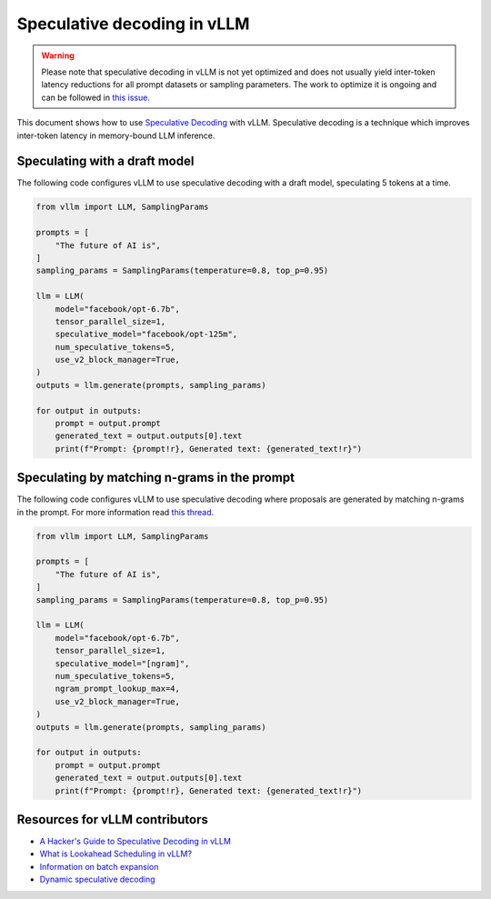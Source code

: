 .. _spec_decode:

Speculative decoding in vLLM
============================

.. warning::
    Please note that speculative decoding in vLLM is not yet optimized and does
    not usually yield inter-token latency reductions for all prompt datasets or sampling parameters. The work
    to optimize it is ongoing and can be followed in `this issue. <https://github.com/vllm-project/vllm/issues/4630>`_

This document shows how to use `Speculative Decoding <https://x.com/karpathy/status/1697318534555336961>`_ with vLLM.
Speculative decoding is a technique which improves inter-token latency in memory-bound LLM inference.

Speculating with a draft model
------------------------------

The following code configures vLLM to use speculative decoding with a draft model, speculating 5 tokens at a time.

.. code-block:: python

    from vllm import LLM, SamplingParams
    
    prompts = [
        "The future of AI is",
    ]
    sampling_params = SamplingParams(temperature=0.8, top_p=0.95)
    
    llm = LLM(
        model="facebook/opt-6.7b",
        tensor_parallel_size=1,
        speculative_model="facebook/opt-125m",
        num_speculative_tokens=5,
        use_v2_block_manager=True,
    )
    outputs = llm.generate(prompts, sampling_params)
    
    for output in outputs:
        prompt = output.prompt
        generated_text = output.outputs[0].text
        print(f"Prompt: {prompt!r}, Generated text: {generated_text!r}")

Speculating by matching n-grams in the prompt
---------------------------------------------

The following code configures vLLM to use speculative decoding where proposals are generated by
matching n-grams in the prompt. For more information read `this thread. <https://x.com/joao_gante/status/1747322413006643259>`_

.. code-block:: python

    from vllm import LLM, SamplingParams
    
    prompts = [
        "The future of AI is",
    ]
    sampling_params = SamplingParams(temperature=0.8, top_p=0.95)
    
    llm = LLM(
        model="facebook/opt-6.7b",
        tensor_parallel_size=1,
        speculative_model="[ngram]",
        num_speculative_tokens=5,
        ngram_prompt_lookup_max=4,
        use_v2_block_manager=True,
    )
    outputs = llm.generate(prompts, sampling_params)
    
    for output in outputs:
        prompt = output.prompt
        generated_text = output.outputs[0].text
        print(f"Prompt: {prompt!r}, Generated text: {generated_text!r}")

Resources for vLLM contributors
-------------------------------
* `A Hacker's Guide to Speculative Decoding in vLLM <https://www.youtube.com/watch?v=9wNAgpX6z_4>`_
* `What is Lookahead Scheduling in vLLM? <https://docs.google.com/document/d/1Z9TvqzzBPnh5WHcRwjvK2UEeFeq5zMZb5mFE8jR0HCs/edit#heading=h.1fjfb0donq5a>`_
* `Information on batch expansion <https://docs.google.com/document/d/1T-JaS2T1NRfdP51qzqpyakoCXxSXTtORppiwaj5asxA/edit#heading=h.kk7dq05lc6q8>`_
* `Dynamic speculative decoding <https://github.com/vllm-project/vllm/issues/4565>`_
